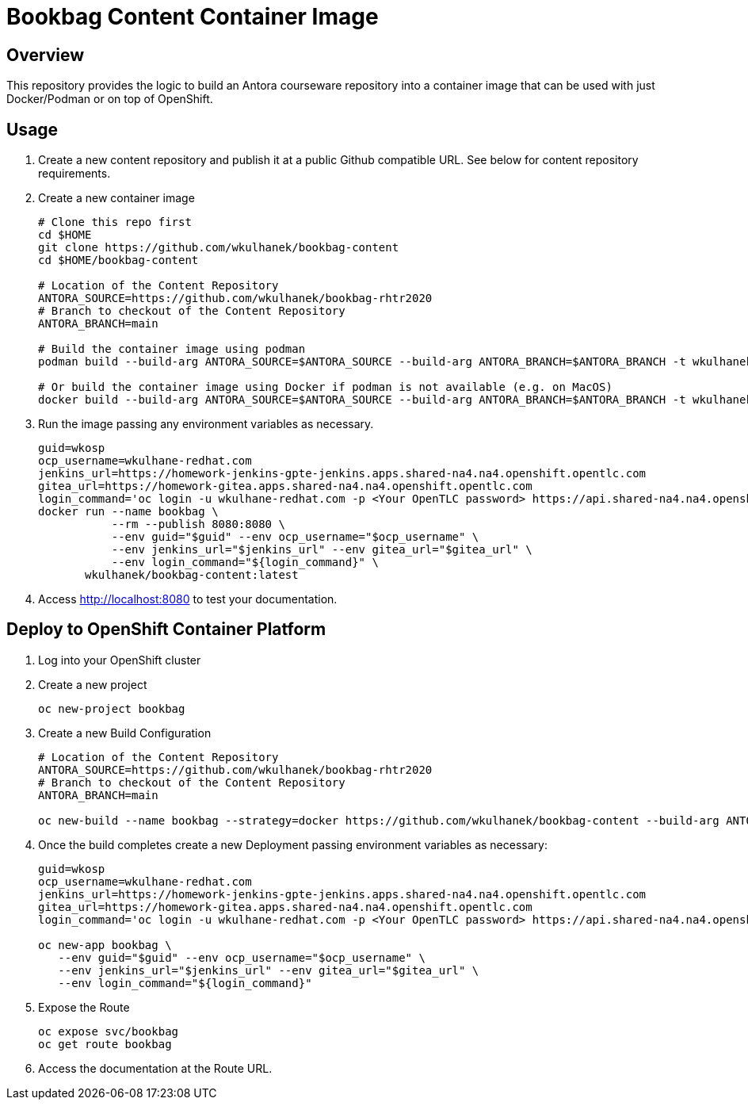 = Bookbag Content Container Image

== Overview

This repository provides the logic to build an Antora courseware repository into a container image that can be used with just Docker/Podman or on top of OpenShift.

== Usage

. Create a new content repository and publish it at a public Github compatible URL. See below for content repository requirements.
. Create a new container image
+
[source,sh]
----
# Clone this repo first
cd $HOME
git clone https://github.com/wkulhanek/bookbag-content
cd $HOME/bookbag-content

# Location of the Content Repository
ANTORA_SOURCE=https://github.com/wkulhanek/bookbag-rhtr2020
# Branch to checkout of the Content Repository
ANTORA_BRANCH=main

# Build the container image using podman
podman build --build-arg ANTORA_SOURCE=$ANTORA_SOURCE --build-arg ANTORA_BRANCH=$ANTORA_BRANCH -t wkulhanek/bookbag-content:latest .

# Or build the container image using Docker if podman is not available (e.g. on MacOS)
docker build --build-arg ANTORA_SOURCE=$ANTORA_SOURCE --build-arg ANTORA_BRANCH=$ANTORA_BRANCH -t wkulhanek/bookbag-content:latest .
----

. Run the image passing any environment variables as necessary.
+
[source,sh]
----
guid=wkosp
ocp_username=wkulhane-redhat.com
jenkins_url=https://homework-jenkins-gpte-jenkins.apps.shared-na4.na4.openshift.opentlc.com
gitea_url=https://homework-gitea.apps.shared-na4.na4.openshift.opentlc.com
login_command='oc login -u wkulhane-redhat.com -p <Your OpenTLC password> https://api.shared-na4.na4.openshift.opentlc.com:8443'
docker run --name bookbag \
           --rm --publish 8080:8080 \
           --env guid="$guid" --env ocp_username="$ocp_username" \
           --env jenkins_url="$jenkins_url" --env gitea_url="$gitea_url" \
           --env login_command="${login_command}" \
       wkulhanek/bookbag-content:latest
----

. Access http://localhost:8080 to test your documentation.

== Deploy to OpenShift Container Platform

. Log into your OpenShift cluster
. Create a new project
+
[source,sh]
----
oc new-project bookbag
----

. Create a new Build Configuration
+
[source,sh]
----
# Location of the Content Repository
ANTORA_SOURCE=https://github.com/wkulhanek/bookbag-rhtr2020
# Branch to checkout of the Content Repository
ANTORA_BRANCH=main

oc new-build --name bookbag --strategy=docker https://github.com/wkulhanek/bookbag-content --build-arg ANTORA_SOURCE=${ANTORA_SOURCE} --build-arg ANTORA_BRANCH=${ANTORA_BRANCH}
----

. Once the build completes create a new Deployment passing environment variables as necessary:
+
[source,sh]
----
guid=wkosp
ocp_username=wkulhane-redhat.com
jenkins_url=https://homework-jenkins-gpte-jenkins.apps.shared-na4.na4.openshift.opentlc.com
gitea_url=https://homework-gitea.apps.shared-na4.na4.openshift.opentlc.com
login_command='oc login -u wkulhane-redhat.com -p <Your OpenTLC password> https://api.shared-na4.na4.openshift.opentlc.com:8443'

oc new-app bookbag \
   --env guid="$guid" --env ocp_username="$ocp_username" \
   --env jenkins_url="$jenkins_url" --env gitea_url="$gitea_url" \
   --env login_command="${login_command}"
----

. Expose the Route
+
[source,sh]
----
oc expose svc/bookbag
oc get route bookbag
----

. Access the documentation at the Route URL.

